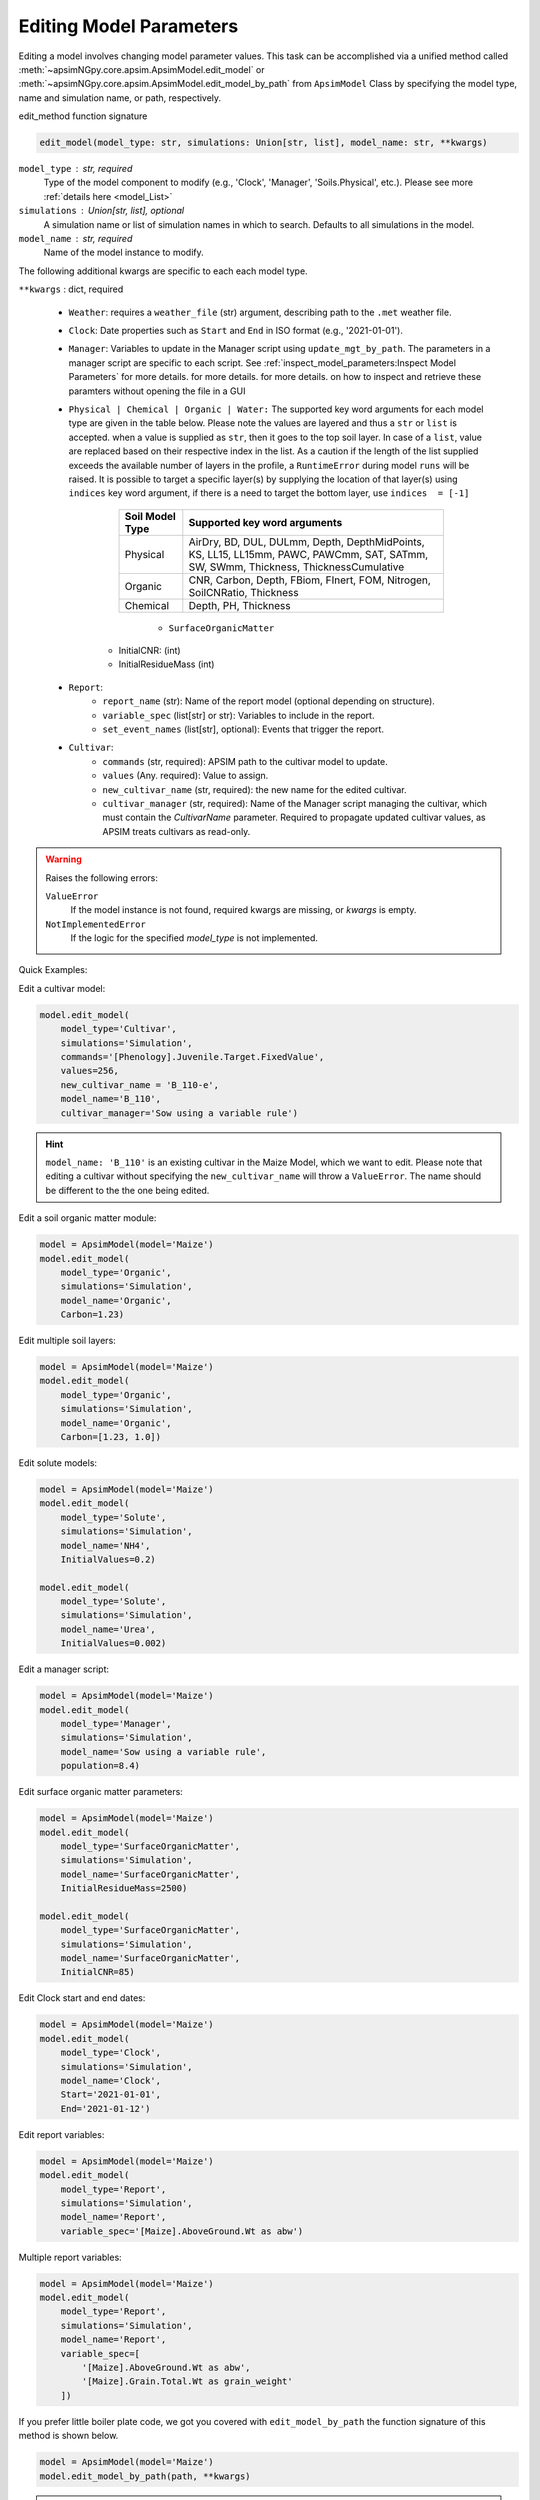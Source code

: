 .. _editor:

.. caption:: Model Parameter Editing

Editing Model Parameters
===========================================

Editing a model involves changing model parameter values. This task can be accomplished via
a unified method called  :meth:`~apsimNGpy.core.apsim.ApsimModel.edit_model` or :meth:`~apsimNGpy.core.apsim.ApsimModel.edit_model_by_path` from ``ApsimModel`` Class
by specifying the model type, name and simulation name, or path, respectively.

edit_method function signature

.. code-block:: python

     edit_model(model_type: str, simulations: Union[str, list], model_name: str, **kwargs)


``model_type`` : str, required
    Type of the model component to modify (e.g., 'Clock', 'Manager', 'Soils.Physical', etc.). Please see more :ref:`details here <model_List>`

``simulations`` : Union[str, list], optional
    A simulation name or list of simulation names in which to search. Defaults to all simulations in the model.

``model_name`` : str, required
    Name of the model instance to modify.

The following additional kwargs are specific to each each model type.

``**kwargs`` : dict, required

    - ``Weather``: requires a ``weather_file`` (str) argument, describing path to the ``.met`` weather file.

    - ``Clock``: Date properties such as ``Start`` and ``End`` in ISO format (e.g., '2021-01-01').

    - ``Manager``: Variables to update in the Manager script using ``update_mgt_by_path``. The parameters in a manager script are specific to each script. See :ref:`inspect_model_parameters:Inspect Model Parameters` for more details. for more details. for more details. on how to inspect and retrieve these paramters without opening the file in a GUI

    - ``Physical | Chemical | Organic | Water:``
      The supported key word arguments for each model type are given in the table below. Please note the values are layered and thus a ``str`` or ``list`` is accepted.
      when a value is supplied as ``str``, then it goes to the top soil layer. In case of a ``list``, value are replaced based on their respective index in the list.
      As a caution if the length of the list supplied exceeds the available number of layers in the profile, a ``RuntimeError`` during model ``runs`` will be raised.
      It is possible to target a specific layer(s) by supplying the location of that layer(s) using ``indices`` key word argument, if there is a need to target the bottom layer, use ``indices  = [-1]``

        +------------------+--------------------------------------------------------------------------------------------------------------------------------------+
        | Soil Model Type  | **Supported key word arguments**                                                                                                     |
        +==================+======================================================================================================================================+
        | Physical         | AirDry, BD, DUL, DULmm, Depth, DepthMidPoints, KS, LL15, LL15mm, PAWC, PAWCmm, SAT, SATmm, SW, SWmm, Thickness, ThicknessCumulative  |
        +------------------+--------------------------------------------------------------------------------------------------------------------------------------+
        | Organic          | CNR, Carbon, Depth, FBiom, FInert, FOM, Nitrogen, SoilCNRatio, Thickness                                                             |
        +------------------+--------------------------------------------------------------------------------------------------------------------------------------+
        | Chemical         | Depth, PH, Thickness                                                                                                                 |
        +------------------+--------------------------------------------------------------------------------------------------------------------------------------+
            - ``SurfaceOrganicMatter``
       - InitialCNR: (int)
       - InitialResidueMass (int)

    - ``Report``:
        - ``report_name`` (str): Name of the report model (optional depending on structure).
        - ``variable_spec`` (list[str] or str): Variables to include in the report.
        - ``set_event_names`` (list[str], optional): Events that trigger the report.

    - ``Cultivar``:
        - ``commands`` (str, required): APSIM path to the cultivar model to update.
        - ``values`` (Any. required): Value to assign.
        - ``new_cultivar_name`` (str, required): the new name for the edited cultivar.
        - ``cultivar_manager`` (str, required): Name of the Manager script managing the cultivar, which must contain the `CultivarName` parameter. Required to propagate updated cultivar values, as APSIM treats cultivars as read-only.

.. warning::
    Raises the following errors:

    ``ValueError``
        If the model instance is not found, required kwargs are missing, or `kwargs` is empty.

    ``NotImplementedError``
        If the logic for the specified `model_type` is not implemented.

.. seealso::

    - API description: :meth:`~apsimNGpy.core.apsim.ApsimModel.edit_model`
    - :ref:`model_List`

Quick Examples:

.. code-block:: python
        print('start')
        from apsimNGpy.core.apsim import ApsimModel
        model = ApsimModel(model='Maize')
        print(model)

Edit a cultivar model:

.. code-block:: python

    model.edit_model(
        model_type='Cultivar',
        simulations='Simulation',
        commands='[Phenology].Juvenile.Target.FixedValue',
        values=256,
        new_cultivar_name = 'B_110-e',
        model_name='B_110',
        cultivar_manager='Sow using a variable rule')

.. Hint::

    ``model_name: 'B_110'`` is an existing cultivar in the Maize Model, which we want to edit. Please note that editing a cultivar without specifying the  ``new_cultivar_name`` will throw a ``ValueError``.
    The name should be different to the the one being edited.

Edit a soil organic matter module:

.. code-block:: python

    model = ApsimModel(model='Maize')
    model.edit_model(
        model_type='Organic',
        simulations='Simulation',
        model_name='Organic',
        Carbon=1.23)

Edit multiple soil layers:

.. code-block:: python

    model = ApsimModel(model='Maize')
    model.edit_model(
        model_type='Organic',
        simulations='Simulation',
        model_name='Organic',
        Carbon=[1.23, 1.0])

Edit solute models:

.. code-block:: python

    model = ApsimModel(model='Maize')
    model.edit_model(
        model_type='Solute',
        simulations='Simulation',
        model_name='NH4',
        InitialValues=0.2)

    model.edit_model(
        model_type='Solute',
        simulations='Simulation',
        model_name='Urea',
        InitialValues=0.002)

Edit a manager script:

.. code-block:: python

    model = ApsimModel(model='Maize')
    model.edit_model(
        model_type='Manager',
        simulations='Simulation',
        model_name='Sow using a variable rule',
        population=8.4)

Edit surface organic matter parameters:

.. code-block:: python

    model = ApsimModel(model='Maize')
    model.edit_model(
        model_type='SurfaceOrganicMatter',
        simulations='Simulation',
        model_name='SurfaceOrganicMatter',
        InitialResidueMass=2500)

    model.edit_model(
        model_type='SurfaceOrganicMatter',
        simulations='Simulation',
        model_name='SurfaceOrganicMatter',
        InitialCNR=85)

Edit Clock start and end dates:

.. code-block:: python

    model = ApsimModel(model='Maize')
    model.edit_model(
        model_type='Clock',
        simulations='Simulation',
        model_name='Clock',
        Start='2021-01-01',
        End='2021-01-12')

Edit report variables:

.. code-block:: python

    model = ApsimModel(model='Maize')
    model.edit_model(
        model_type='Report',
        simulations='Simulation',
        model_name='Report',
        variable_spec='[Maize].AboveGround.Wt as abw')

Multiple report variables:

.. code-block:: python

    model = ApsimModel(model='Maize')
    model.edit_model(
        model_type='Report',
        simulations='Simulation',
        model_name='Report',
        variable_spec=[
            '[Maize].AboveGround.Wt as abw',
            '[Maize].Grain.Total.Wt as grain_weight'
        ])


If you prefer little boiler plate code, we got you covered with ``edit_model_by_path`` the function signature of this method is shown below.

.. code-block:: python

   model = ApsimModel(model='Maize')
   model.edit_model_by_path(path, **kwargs)

.. hint::

   The method ``edit_model_by_path`` from ``ApsimModel`` class operates on the same principle as ``edit_model``, where each model type requires specific keyword arguments.
   For example, let’s edit a manager script: ``"Sow using a variable rule"`` that performs sowing operations such as plant population, sowing date etc.

.. code-block:: python

    model = ApsimModel(model='Maize')
    model.edit_model_by_path(path = '.Simulations.Simulation.Field.Sow using a variable rule', Population =12)

.. warning::

    When using the full path, keep in mind that it inherently references a specific model type. The edit_model_by_path method internally detects this type and applies the appropriate logic.
    Therefore, if you supply an argument that is not valid for that model type, a ``ValueError`` will be raised.

.. tip::
   if in doubt, use ``detect_model_type`` followed by the corresponding full model path.

.. code-block:: python

   model = ApsimModel(model='Maize')
   model_type = model.detect_model_type('.Simulations.Simulation.Field.Sow using a variable rule')
   # outputs: Models.Manager

.. tip::

    After editing the file or model, you can save the file using the :meth:`~apsimNGpy.core.apsim.ApsimModel.save` method. This method takes a single argument: the desired file path or name.
    Without specifying the full path to the desired storage location, the file will be saved in the current working directory.


.. code-block:: python

    model.save('./edited_maize_model.apsimx')

.. seealso::

   - save: :meth:`~apsimNGpy.core.apsim.ApsimModel.save`
   - results retrieval API: :meth:`~apsimNGpy.core.apsim.ApsimModel.results`

.. seealso::

   - :ref:`api_ref`
   - :ref:`apsimNGpy Cheat sheat <cheat>`
   - :ref:`inspect_params`
   - :ref:`APSIM Model types <model_List>`
